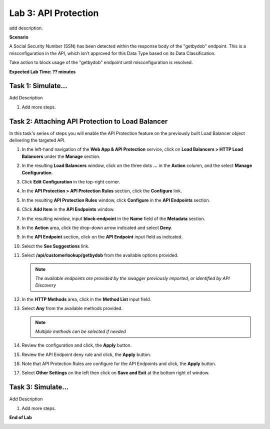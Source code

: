 Lab 3: API Protection
=====================================

add description.

**Scenario**

A Social Security Number (SSN) has been detected within the response body of the "getbydob"
endpoint. This is a misconfiguration in the API, which isn’t approved for this Data Type based
on its Data Classification. 

Take action to block usage of the "getbydob" endpoint until misconfiguration is resolved. 

**Expected Lab Time: ?? minutes**

Task 1: Simulate...
~~~~~~~~~~~~~~~~~~~~~~~~~~~~~~~~~~~~~~~~~~~~~~~~~~~~~~~~

Add Description

#. Add more steps.

   .. image:: _static/update_image.png
      :width: 800px

Task 2: Attaching API Protection to Load Balancer
~~~~~~~~~~~~~~~~~~~~~~~~~~~~~~~~~~~~~~~~~~~~~~~~~~~~~~~~

In this task's series of steps you will enable the API Protection feature on the
previously built Load Balancer object delivering the targeted API.

#. In the left-hand navigation of the **Web App & API Protection** service, click on **Load Balancers > HTTP Load**
   **Balancers** under the **Manage** section.

   .. image:: _static/lab3-task2-001.png
      :width: 800px

#. In the resulting **Load Balancers** window, click on the three dots **...** in the
   **Action** column, and the select **Manage Configuration**.

   .. image:: _static/lab3-task2-002.png
      :width: 800px

#. Click **Edit Configuration** in the top-right corner.

   .. image:: _static/lab3-task2-003.png
      :width: 800px

#. In the **API Protection > API Protection Rules** section, click the **Configure** link.

   .. image:: _static/lab3-task2-004.png
      :width: 800px

#. In the resulting **API Protection Rules** window, click **Configure** in the
   **API Endpoints** section.

   .. image:: _static/lab3-task2-005.png
      :width: 800px

#. Click **Add Item** in the **API Endpoints** window.

   .. image:: _static/lab3-task2-006.png
      :width: 800px

#. In the resulting window, input **block-endpoint** in the **Name** field of the
   **Metadata** section.

#. In the **Action** area, click the drop-down arrow indicated and select **Deny**.

   .. image:: _static/lab3-task2-007.png
      :width: 800px

#. In the **API Endpoint** section, click on the **API Endpoint** input field as indicated.

#. Select the **See Suggestions** link.

   .. image:: _static/lab3-task2-008.png
      :width: 800px

#. Select **/api/customerlookup/getbydob** from the available options provided.

   .. image:: _static/lab3-task2-009.png
      :width: 800px

   .. note::
      *The available endpoints are provided by the swagger previously imported,
      or identified by API Discovery*

#. In the **HTTP Methods** area, click in the **Method List** input field.

   .. image:: _static/lab3-task2-010.png
      :width: 800px

#. Select **Any** from the available methods provided.

   .. note::
      *Multiple methods can be selected if needed*

   .. image:: _static/lab3-task2-011.png
      :width: 800px

#. Review the configuration and click, the **Apply** button.

   .. image:: _static/lab3-task2-012.png
      :width: 800px

#. Review the API Endpoint deny rule and click, the **Apply** button.

   .. image:: _static/lab3-task2-013.png
      :width: 800px

#. Note that API Protection Rules are configure for the API Endpoints and click, the
   **Apply** button.

   .. image:: _static/lab3-task2-014.png
      :width: 800px

#. Select **Other Settings** on the left then click on **Save and Exit**
   at the bottom right of window.

   .. image:: _static/lab3-task2-015.png
      :width: 800px

Task 3: Simulate...
~~~~~~~~~~~~~~~~~~~~~~~~~~~~~~~~~~~~~~~~~~~~~~~~~~~~~~~~~~~~~~~~~~~~

Add Description

#. Add more steps.

   .. image:: _static/update_image.png
      :width: 800px

**End of Lab**

.. image:: _static/labend.png
   :width: 800px
